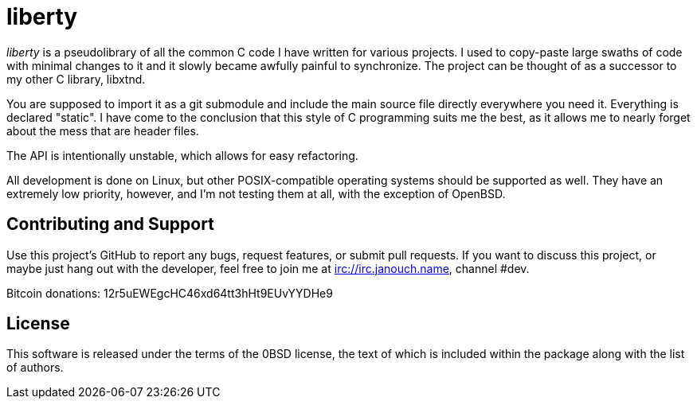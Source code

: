 liberty
=======

'liberty' is a pseudolibrary of all the common C code I have written for various
projects.  I used to copy-paste large swaths of code with minimal changes to it
and it slowly became awfully painful to synchronize.  The project can be thought
of as a successor to my other C library, libxtnd.

You are supposed to import it as a git submodule and include the main source
file directly everywhere you need it.  Everything is declared "static".  I have
come to the conclusion that this style of C programming suits me the best, as it
allows me to nearly forget about the mess that are header files.

The API is intentionally unstable, which allows for easy refactoring.

All development is done on Linux, but other POSIX-compatible operating systems
should be supported as well.  They have an extremely low priority, however, and
I'm not testing them at all, with the exception of OpenBSD.

Contributing and Support
------------------------
Use this project's GitHub to report any bugs, request features, or submit pull
requests.  If you want to discuss this project, or maybe just hang out with
the developer, feel free to join me at irc://irc.janouch.name, channel #dev.

Bitcoin donations: 12r5uEWEgcHC46xd64tt3hHt9EUvYYDHe9

License
-------
This software is released under the terms of the 0BSD license, the text of which
is included within the package along with the list of authors.
